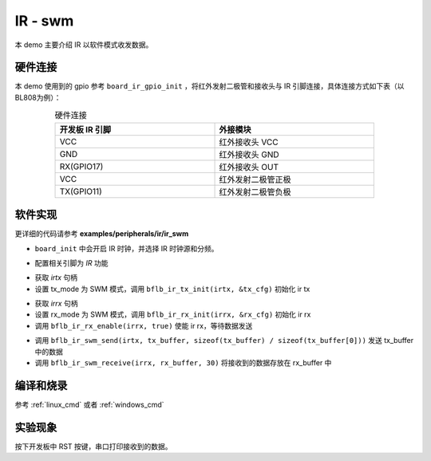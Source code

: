 IR - swm
====================

本 demo 主要介绍 IR 以软件模式收发数据。

硬件连接
-----------------------------

本 demo 使用到的 gpio 参考 ``board_ir_gpio_init`` ，将红外发射二极管和接收头与 IR 引脚连接，具体连接方式如下表（以BL808为例）：

.. table:: 硬件连接
    :widths: 50, 50
    :width: 80%
    :align: center

    +-------------------+----------------------+
    | 开发板 IR 引脚    | 外接模块             |
    +===================+======================+
    | VCC               | 红外接收头 VCC       |
    +-------------------+----------------------+
    | GND               | 红外接收头 GND       |
    +-------------------+----------------------+
    | RX(GPIO17)        | 红外接收头 OUT       |
    +-------------------+----------------------+
    | VCC               | 红外发射二极管正极   |
    +-------------------+----------------------+
    | TX(GPIO11)        | 红外发射二极管负极   |
    +-------------------+----------------------+

软件实现
-----------------------------

更详细的代码请参考 **examples/peripherals/ir/ir_swm**

.. code-block:: C
    :linenos:

    board_init();

- ``board_init`` 中会开启 IR 时钟，并选择 IR 时钟源和分频。

.. code-block:: C
    :linenos:

    board_ir_gpio_init();

- 配置相关引脚为 `IR` 功能

.. code-block:: C
    :linenos:

    uint16_t tx_buffer[] = { 1777, 1777, 3555, 3555, 1777, 1777, 1777, 1777, 1777, 1777,
                             3555, 1777, 1777, 1777, 1777, 3555, 3555, 1777, 1777, 3555, 1777 };
    struct bflb_ir_tx_config_s tx_cfg;

    irtx = bflb_device_get_by_name("irtx");

    /* TX init */
    tx_cfg.tx_mode = IR_TX_SWM;
    bflb_ir_tx_init(irtx, &tx_cfg);

- 获取 `irtx` 句柄
- 设置 tx_mode 为 SWM 模式，调用 ``bflb_ir_tx_init(irtx, &tx_cfg)`` 初始化 ir tx

.. code-block:: C
    :linenos:

    uint16_t rx_buffer[30];
    uint8_t rx_len;
    struct bflb_ir_rx_config_s rx_cfg;

    irrx = bflb_device_get_by_name("irrx");

    /* RX init */
    rx_cfg.rx_mode = IR_RX_SWM;
    rx_cfg.input_inverse = true;
    rx_cfg.deglitch_enable = false;
    rx_cfg.end_threshold = 3999;
    bflb_ir_rx_init(irrx, &rx_cfg);

    /* Enable rx, wait for sending */
    bflb_ir_rx_enable(irrx, true);

- 获取 `irrx` 句柄
- 设置 rx_mode 为 SWM 模式，调用 ``bflb_ir_rx_init(irrx, &rx_cfg)`` 初始化 ir rx
- 调用 ``bflb_ir_rx_enable(irrx, true)`` 使能 ir rx，等待数据发送

.. code-block:: C
    :linenos:

    bflb_ir_swm_send(irtx, tx_buffer, sizeof(tx_buffer) / sizeof(tx_buffer[0]));
    rx_len = bflb_ir_swm_receive(irrx, rx_buffer, 30);

- 调用 ``bflb_ir_swm_send(irtx, tx_buffer, sizeof(tx_buffer) / sizeof(tx_buffer[0]))`` 发送 tx_buffer 中的数据
- 调用 ``bflb_ir_swm_receive(irrx, rx_buffer, 30)`` 将接收到的数据存放在 rx_buffer 中

编译和烧录
-----------------------------

参考 :ref:`linux_cmd` 或者 :ref:`windows_cmd`

实验现象
-----------------------------

按下开发板中 RST 按键，串口打印接收到的数据。
